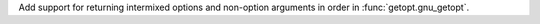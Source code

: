 Add support for returning intermixed options and non-option arguments in
order in :func:`getopt.gnu_getopt`.

